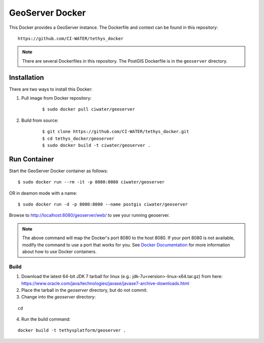 ****************
GeoServer Docker
****************

This Docker provides a GeoServer instance. The Dockerfile and context can be found in this repository:

::

    https://github.com/CI-WATER/tethys_docker

.. note::

    There are several Dockerfiles in this repository. The PostGIS Dockerfile is in the ``geoserver`` directory.

Installation
============

There are two ways to install this Docker:

1. Pull image from Docker repository:

    ::

        $ sudo docker pull ciwater/geoserver

2. Build from source:

    ::

        $ git clone https://github.com/CI-WATER/tethys_docker.git
        $ cd tethys_docker/geoserver
        $ sudo docker build -t ciwater/geoserver .

Run Container
=============

Start the GeoServer Docker container as follows:

::

    $ sudo docker run --rm -it -p 8080:8080 ciwater/geoserver

OR in deamon mode with a name:

::

    $ sudo docker run -d -p 8080:8080 --name postgis ciwater/geoserver

Browse to `<http://localhost:8080/geoserver/web/>`_ to see your running geoserver.

.. note::

    The above command will map the Docker's port 8080 to the host 8080. If your port 8080 is not available, modify the command to use a port that works for you. See `Docker Documentation <https://docs.docker.com/>`_ for more information about how to use Docker containers.


Build
-----

1. Download the latest 64-bit JDK 7 tarball for linux (e.g.: jdk-7u<version>-linux-x64.tar.gz) from here: https://www.oracle.com/java/technologies/javase/javase7-archive-downloads.html

2. Place the tarball in the `geoserver` directory, but do not commit.

3. Change into the `geoserver` directory:

::

    cd

4. Run the build command:

::

    docker build -t tethysplatform/geoserver .
